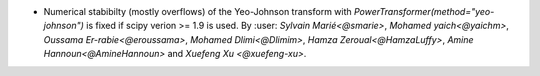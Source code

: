 - Numerical stabibilty (mostly overflows) of the Yeo-Johnson transform with
  `PowerTransformer(method="yeo-johnson")` is fixed if scipy verion >= 1.9 is used.
  By :user: `Sylvain Marié<@smarie>`, `Mohamed yaich<@yaichm>`,
  `Oussama Er-rabie<@eroussama>`, `Mohamed Dlimi<@Dlimim>`,
  `Hamza Zeroual<@HamzaLuffy>`, `Amine Hannoun<@AmineHannoun>` and
  `Xuefeng Xu <@xuefeng-xu>`.